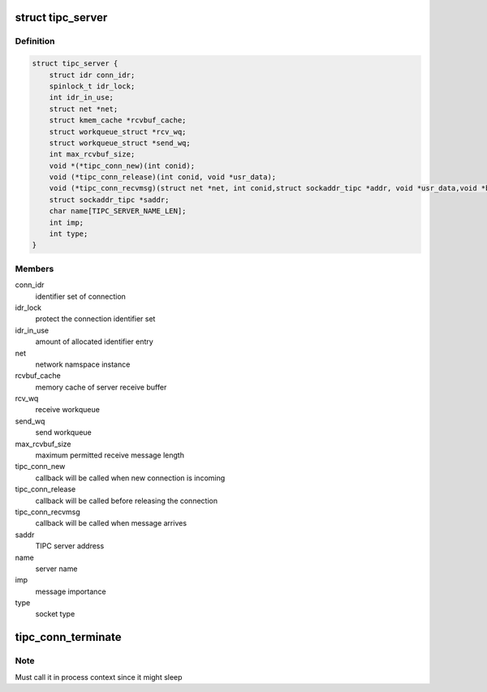.. -*- coding: utf-8; mode: rst -*-
.. src-file: net/tipc/server.h

.. _`tipc_server`:

struct tipc_server
==================

.. c:type:: struct tipc_server

    TIPC server structure

.. _`tipc_server.definition`:

Definition
----------

.. code-block:: c

    struct tipc_server {
        struct idr conn_idr;
        spinlock_t idr_lock;
        int idr_in_use;
        struct net *net;
        struct kmem_cache *rcvbuf_cache;
        struct workqueue_struct *rcv_wq;
        struct workqueue_struct *send_wq;
        int max_rcvbuf_size;
        void *(*tipc_conn_new)(int conid);
        void (*tipc_conn_release)(int conid, void *usr_data);
        void (*tipc_conn_recvmsg)(struct net *net, int conid,struct sockaddr_tipc *addr, void *usr_data,void *buf, size_t len);
        struct sockaddr_tipc *saddr;
        char name[TIPC_SERVER_NAME_LEN];
        int imp;
        int type;
    }

.. _`tipc_server.members`:

Members
-------

conn_idr
    identifier set of connection

idr_lock
    protect the connection identifier set

idr_in_use
    amount of allocated identifier entry

net
    network namspace instance

rcvbuf_cache
    memory cache of server receive buffer

rcv_wq
    receive workqueue

send_wq
    send workqueue

max_rcvbuf_size
    maximum permitted receive message length

tipc_conn_new
    callback will be called when new connection is incoming

tipc_conn_release
    callback will be called before releasing the connection

tipc_conn_recvmsg
    callback will be called when message arrives

saddr
    TIPC server address

name
    server name

imp
    message importance

type
    socket type

.. _`tipc_conn_terminate`:

tipc_conn_terminate
===================

.. c:function:: void tipc_conn_terminate(struct tipc_server *s, int conid)

    terminate connection with server

    :param struct tipc_server \*s:
        *undescribed*

    :param int conid:
        *undescribed*

.. _`tipc_conn_terminate.note`:

Note
----

Must call it in process context since it might sleep

.. This file was automatic generated / don't edit.

